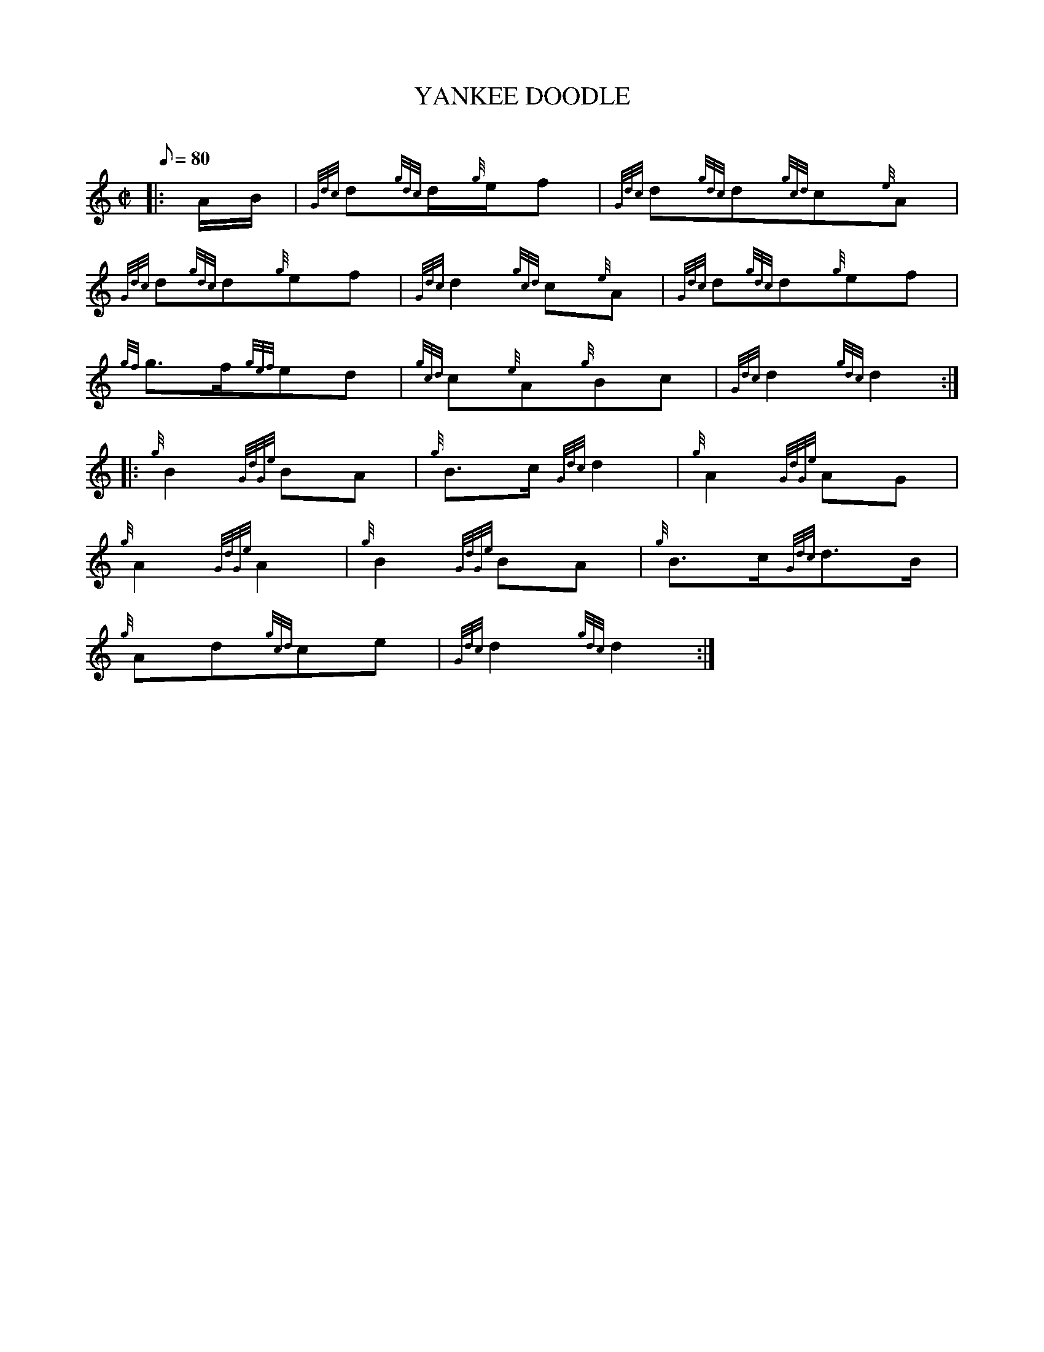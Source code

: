 X:1
T:YANKEE DOODLE
M:C|
L:1/8
Q:80
C:
S:March
K:HP
|: A/2B/2|
{Gdc}d{gdc}d/2{g}e/2f|
{Gdc}d{gdc}d{gcd}c{e}A|  !
{Gdc}d{gdc}d{g}ef|
{Gdc}d2{gcd}c{e}A|
{Gdc}d{gdc}d{g}ef|  !
{gf}g3/2f/2{gef}ed|
{gcd}c{e}A{g}Bc|
{Gdc}d2{gdc}d2:| |:  !
{g}B2{GdGe}BA|
{g}B3/2c/2{Gdc}d2|
{g}A2{GdGe}AG|  !
{g}A2{GdGe}A2|
{g}B2{GdGe}BA|
{g}B3/2c/2{Gdc}d3/2B/2|  !
{g}Ad{gcd}ce|
{Gdc}d2{gdc}d2:|

